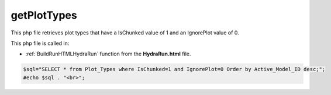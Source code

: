 .. _getPlotTypesphp: 

getPlotTypes
=====================

This php file retrieves plot types that have a IsChunked value of 1 and an IgnorePlot value of 0.

This php file is called in:

- :ref:`BuildRunHTMLHydraRun` function from the **HydraRun.html** file. 


.. code-block:: php 

    $sql="SELECT * from Plot_Types where IsChunked=1 and IgnorePlot=0 Order by Active_Model_ID desc;";
    #echo $sql . "<br>";

